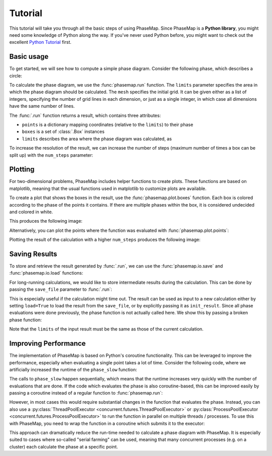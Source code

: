 .. _phasemap_tutorial:

Tutorial
========
This tutorial will take you through all the basic steps of using PhaseMap. Since PhaseMap is a **Python library**, you might need some knowledge of Python along the way. If you've never used Python before, you might want to check out the excellent `Python Tutorial <https://docs.python.org/3/tutorial/index.html>`_ first.

Basic usage
-----------

To get started, we will see how to compute a simple phase diagram. Consider the following phase, which describes a circle:

.. ipython::

    In [0]: def phase(pos):
       ...:     x, y = pos
       ...:     return int(x**2 + y**2 < 1)

To calculate the phase diagram, we use the :func:`phasemap.run` function. The ``limits`` parameter specifies the area in which the phase diagram should be calculated. The ``mesh`` specifies the initial grid. It can be given either as a list of integers, specifying the number of grid lines in each dimension, or just as a single integer, in which case all dimensions have the same number of lines.

The :func:`.run` function returns a result, which contains three attributes:

* ``points`` is a dictionary mapping coordinates (relative to the ``limits``) to their phase
* ``boxes`` is a set of :class:`.Box` instances
* ``limits`` describes the area where the phase diagram was calculated, as

.. ipython::

    In [0]: import phasemap as pm

    In [0]: res = pm.run(
       ...:     phase,
       ...:     limits=[(-1, 1), (-1, 1)],
       ...:     mesh=3,
       ...: )

    In [0]: print('Points:', res.points)
       ...: print('Boxes:', res.boxes)
       ...: print('Limits:', res.limits)

To increase the resolution of the result, we can increase the number of steps (maximum number of times a box can be split up) with the ``num_steps`` parameter:

.. ipython::

    In [0]: res2 = pm.run(
       ...:     phase,
       ...:     limits=[(-1, 1), (-1, 1)],
       ...:     mesh=3,
       ...:     num_steps=8
       ...: )


Plotting
--------

For two-dimensional problems, PhaseMap includes helper functions to create plots. These functions are based on matplotlib, meaning that the usual functions used in matplotlib to customize plots are available.

To create a plot that shows the boxes in the result, use the :func:`phasemap.plot.boxes` function. Each box is colored according to the phase of the points it contains. If there are multiple phases within the box, it is considered undecided and colored in white.

.. ipython::

    In [0]: import matplotlib.pyplot as plt
       ...: from matplotlib.colors import ListedColormap
       ...: plt.register_cmap('custom_cmap', ListedColormap(['#003399', '#EE6600'], name='custom_cmap'))
       ...: plt.set_cmap('custom_cmap')

    In [0]: pm.plot.boxes(res)

    In [0]: plt.savefig('source/_static/tutorial_plot_boxes.png', bbox_inches='tight')

This produces the following image:

.. image:: _static/tutorial_plot_boxes.png

Alternatively, you can plot the points where the function was evaluated with :func:`phasemap.plot.points`:

.. ipython::

    In [0]: pm.plot.points(res, s=2.)

    In [0]: plt.savefig('source/_static/tutorial_plot_points.png', bbox_inches='tight')

.. image:: _static/tutorial_plot_points.png

Plotting the result of the calculation with a higher ``num_steps`` produces the following image:

.. ipython::

    In [0]: pm.plot.boxes(res2)

    In [0]: plt.savefig('source/_static/tutorial_plot_boxes2.png', bbox_inches='tight')

.. image:: _static/tutorial_plot_boxes2.png

Saving Results
--------------

To store and retrieve the result generated by :func:`.run`, we can use the :func:`phasemap.io.save` and :func:`phasemap.io.load` functions:

.. ipython::

    In [0]: import os
       ...: import tempfile
       ...: tmpd = tempfile.TemporaryDirectory()
       ...: FILE_PATH = os.path.join(tmpd.name, 'res.json')

    In [0]: pm.io.save(res, FILE_PATH)
       ...: res_loaded = pm.io.load(FILE_PATH)


For long-running calculations, we would like to store intermediate results during the calculation. This can be done by passing the ``save_file`` parameter to :func:`.run`:

.. ipython::

    In [0]: pm.run(
       ...:     phase,
       ...:     limits=[(-1, 1), (-1, 1)],
       ...:     mesh=3,
       ...:     save_file=FILE_PATH
       ...: )
    In [0]: res_loaded = pm.io.load(FILE_PATH)

This is especially useful if the calculation might time out. The result can be used as input to a new calculation either by setting ``load=True`` to load the result from the ``save_file``, or by explicitly passing it as ``init_result``. Since all phase evaluations were done previously, the phase function is not actually called here. We show this by passing a broken phase function:

.. ipython::

    In [0]: def phase_error(pos):
       ...:     raise "Error!"

    In [0]: pm.run(
       ...:     phase_error,
       ...:     limits=[(-1, 1), (-1, 1)],
       ...:     mesh=3,
       ...:     save_file=FILE_PATH,
       ...:     load=True
       ...: );

    In [0]: pm.run(
       ...:     phase_error,
       ...:     limits=[(-1, 1), (-1, 1)],
       ...:     mesh=3,
       ...:     save_file=FILE_PATH,
       ...:     init_result=res_loaded
       ...: );

    In [0]: tmpd.cleanup()

Note that the ``limits`` of the input result must be the same as those of the current calculation.

Improving Performance
---------------------

The implementation of PhaseMap is based on Python's coroutine functionality. This can be leveraged to improve the performance, especially when evaluating a single point takes a lot of time. Consider the following code, where we artificially increased the runtime of the ``phase_slow`` function:

.. ipython::

    In [0]: import time
       ...: import asyncio

    In [0]: def phase_slow(pos):
       ...:     time.sleep(0.1)
       ...:     return phase(pos)

    In [0]: %timeit pm.run(phase_slow, limits=[(0, 1), (0, 1)], mesh=3, num_steps=1)

The calls to ``phase_slow`` happen sequentially, which means that the runtime increases very quickly with the number of evaluations that are done. If the code which evaluates the phase is also coroutine-based, this can be improved easily by passing a coroutine instead of a regular function to :func:`phasemap.run`:

.. ipython::

    In [0]: async def async_phase_slow(pos):
       ...:     await asyncio.sleep(0.1)
       ...:     return phase(pos)

    In [0]: %timeit pm.run(async_phase_slow, limits=[(0, 1), (0, 1)], mesh=3, num_steps=1)

However, in most cases this would require substantial changes in the function that evaluates the phase. Instead, you can also use a :py:class:`ThreadPoolExecutor <concurrent.futures.ThreadPoolExecutor>` or :py:class:`ProcessPoolExecutor <concurrent.futures.ProcessPoolExecutor>` to run the function in parallel on multiple threads / processes. To use this with PhaseMap, you need to wrap the function in a coroutine which submits it to the executor:

.. ipython::

    In [0]: from concurrent.futures import ThreadPoolExecutor
       ...: executor = ThreadPoolExecutor(max_workers=1000)
       ...: event_loop = asyncio.get_event_loop()

    In [0]: async def pool_phase_slow(pos):
       ...:     return await event_loop.run_in_executor(executor, phase_slow, pos)

    In [0]: %timeit pm.run(pool_phase_slow, limits=[(0, 1), (0, 1)], mesh=3, num_steps=1)

This approach can dramatically reduce the run-time needed to calculate a phase diagram with PhaseMap. It is especially suited to cases where so-called "serial farming" can be used, meaning that many concurrent processes (e.g. on a cluster) each calculate the phase at a specific point.

